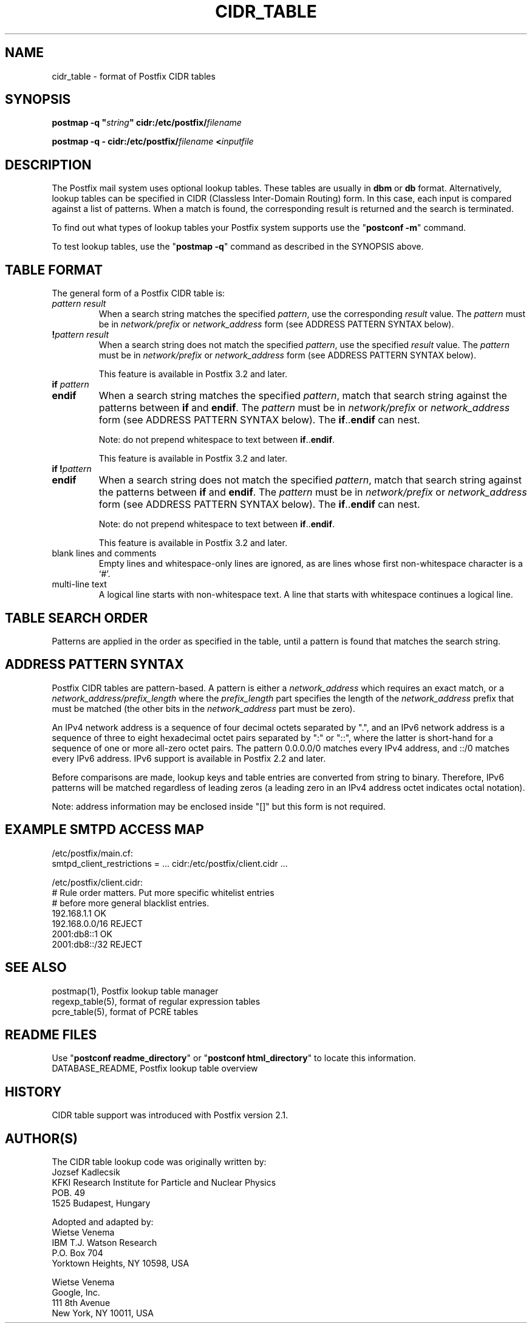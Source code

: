 .\"	$NetBSD: cidr_table.5,v 1.3 2020/03/18 19:05:14 christos Exp $
.\"
.TH CIDR_TABLE 5 
.ad
.fi
.SH NAME
cidr_table
\-
format of Postfix CIDR tables
.SH "SYNOPSIS"
.na
.nf
\fBpostmap \-q "\fIstring\fB" cidr:/etc/postfix/\fIfilename\fR

\fBpostmap \-q \- cidr:/etc/postfix/\fIfilename\fB <\fIinputfile\fR
.SH DESCRIPTION
.ad
.fi
The Postfix mail system uses optional lookup tables.
These tables are usually in \fBdbm\fR or \fBdb\fR format.
Alternatively, lookup tables can be specified in CIDR
(Classless Inter\-Domain Routing) form. In this case, each
input is compared against a list of patterns. When a match
is found, the corresponding result is returned and the search
is terminated.

To find out what types of lookup tables your Postfix system
supports use the "\fBpostconf \-m\fR" command.

To test lookup tables, use the "\fBpostmap \-q\fR" command as
described in the SYNOPSIS above.
.SH "TABLE FORMAT"
.na
.nf
.ad
.fi
The general form of a Postfix CIDR table is:
.IP "\fIpattern     result\fR"
When a search string matches the specified \fIpattern\fR, use
the corresponding \fIresult\fR value. The \fIpattern\fR must be
in \fInetwork/prefix\fR or \fInetwork_address\fR form (see
ADDRESS PATTERN SYNTAX below).
.IP "\fB!\fIpattern     result\fR"
When a search string does not match the specified \fIpattern\fR,
use the specified \fIresult\fR value. The \fIpattern\fR must
be in \fInetwork/prefix\fR or \fInetwork_address\fR form (see
ADDRESS PATTERN SYNTAX below).
.sp
This feature is available in Postfix 3.2 and later.
.IP "\fBif \fIpattern\fR"
.IP "\fBendif\fR"
When a search string matches the specified \fIpattern\fR, match
that search string against the patterns between \fBif\fR and
\fBendif\fR.  The \fIpattern\fR must be in \fInetwork/prefix\fR or
\fInetwork_address\fR form (see ADDRESS PATTERN SYNTAX below). The
\fBif\fR..\fBendif\fR can nest.
.sp
Note: do not prepend whitespace to text between
\fBif\fR..\fBendif\fR.
.sp
This feature is available in Postfix 3.2 and later.
.IP "\fBif !\fIpattern\fR"
.IP "\fBendif\fR"
When a search string does not match the specified \fIpattern\fR,
match that search string against the patterns between \fBif\fR and
\fBendif\fR. The \fIpattern\fR must be in \fInetwork/prefix\fR or
\fInetwork_address\fR form (see ADDRESS PATTERN SYNTAX below). The
\fBif\fR..\fBendif\fR can nest.
.sp
Note: do not prepend whitespace to text between
\fBif\fR..\fBendif\fR.
.sp
This feature is available in Postfix 3.2 and later.
.IP "blank lines and comments"
Empty lines and whitespace\-only lines are ignored, as
are lines whose first non\-whitespace character is a `#'.
.IP "multi\-line text"
A logical line starts with non\-whitespace text. A line that
starts with whitespace continues a logical line.
.SH "TABLE SEARCH ORDER"
.na
.nf
.ad
.fi
Patterns are applied in the order as specified in the table, until a
pattern is found that matches the search string.
.SH "ADDRESS PATTERN SYNTAX"
.na
.nf
.ad
.fi
Postfix CIDR tables are pattern\-based. A pattern is either
a \fInetwork_address\fR which requires an exact match, or a
\fInetwork_address/prefix_length\fR where the \fIprefix_length\fR
part specifies the length of the \fInetwork_address\fR prefix
that must be matched (the other bits in the \fInetwork_address\fR
part must be zero).

An IPv4 network address is a sequence of four decimal octets
separated by ".", and an IPv6 network address is a sequence
of three to eight hexadecimal octet pairs separated by ":"
or "::", where the latter is short\-hand for a sequence of
one or more all\-zero octet pairs. The pattern 0.0.0.0/0
matches every IPv4 address, and ::/0 matches every IPv6
address.  IPv6 support is available in Postfix 2.2 and
later.

Before comparisons are made, lookup keys and table entries
are converted from string to binary. Therefore, IPv6 patterns
will be matched regardless of leading zeros (a leading zero in
an IPv4 address octet indicates octal notation).

Note: address information may be enclosed inside "[]" but
this form is not required.
.SH "EXAMPLE SMTPD ACCESS MAP"
.na
.nf
.nf
/etc/postfix/main.cf:
    smtpd_client_restrictions = ... cidr:/etc/postfix/client.cidr ...

/etc/postfix/client.cidr:
    # Rule order matters. Put more specific whitelist entries
    # before more general blacklist entries.
    192.168.1.1             OK
    192.168.0.0/16          REJECT
    2001:db8::1             OK
    2001:db8::/32           REJECT
.fi
.SH "SEE ALSO"
.na
.nf
postmap(1), Postfix lookup table manager
regexp_table(5), format of regular expression tables
pcre_table(5), format of PCRE tables
.SH "README FILES"
.na
.nf
.ad
.fi
Use "\fBpostconf readme_directory\fR" or
"\fBpostconf html_directory\fR" to locate this information.
.na
.nf
DATABASE_README, Postfix lookup table overview
.SH HISTORY
.ad
.fi
CIDR table support was introduced with Postfix version 2.1.
.SH "AUTHOR(S)"
.na
.nf
The CIDR table lookup code was originally written by:
Jozsef Kadlecsik
KFKI Research Institute for Particle and Nuclear Physics
POB. 49
1525 Budapest, Hungary

Adopted and adapted by:
Wietse Venema
IBM T.J. Watson Research
P.O. Box 704
Yorktown Heights, NY 10598, USA

Wietse Venema
Google, Inc.
111 8th Avenue
New York, NY 10011, USA
